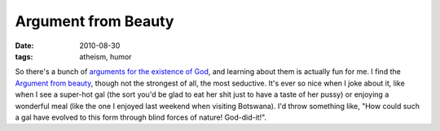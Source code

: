 Argument from Beauty
====================

:date: 2010-08-30
:tags: atheism, humor



So there's a bunch of `arguments for the existence of God`__, and
learning about them is actually fun for me. I find the `Argument from
beauty`__, though not the strongest of all, the most seductive. It's ever
so nice when I joke about it, like when I see a super-hot gal (the sort
you'd be glad to eat her shit just to have a taste of her pussy) or
enjoying a wonderful meal (like the one I enjoyed last weekend when
visiting Botswana). I'd throw something like, "How could such a gal have
evolved to this form through blind forces of nature! God-did-it!".


__ http://en.wikipedia.org/wiki/Existence_of_God
__ http://en.wikipedia.org/wiki/Argument_from_beauty
